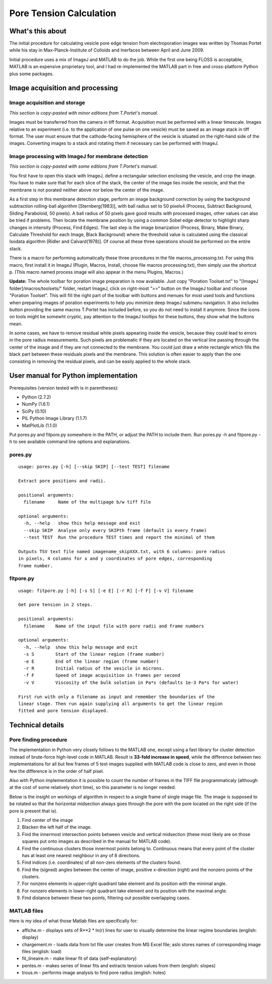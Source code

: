 Pore Tension Calculation
========================

What's this about
-----------------

The initial procedure for calculating vesicle pore edge tension from electroporation 
images was written by Thomas Portet while his stay in Max-Planck-Institute of 
Colloids and Inerfaces between April and June 2009.

Initial procedure uses a mix of ImageJ and MATLAB to do the job. 
While the first one being FLOSS is acceptable, MATLAB is an expensive 
proprietary tool, and I had re-implemented the MATLAB part in 
free and cross-platform Python plus some packages.


Image acquisition and processing
--------------------------------

Image acquisition and storage
~~~~~~~~~~~~~~~~~~~~~~~~~~~~~
*This section is copy-pasted with minor editions from T.Portet's manual.*

Images must be transferred from the camera in tiff format. 
Acquisition must be performed with a linear timescale. Images relative to an 
experiment (i.e. to the application of one pulse on one vesicle) must be saved 
as an image stack in tiff format. The user must ensure that the cathode-facing 
hemisphere of the vesicle is situated on the right-hand side of the images. 
Converting images to a stack and rotating them if necessary can be performed with ImageJ.

Image processing with ImageJ for membrane detection
~~~~~~~~~~~~~~~~~~~~~~~~~~~~~~~~~~~~~~~~~~~~~~~~~~~
*This section is copy-pasted with some editions from T.Portet's manual.*

You first have to open this stack with ImageJ, define a rectangular selection 
enclosing the vesicle, and crop the image. You have to make sure that for 
each slice of the stack, the center of the image lies inside the vesicle,
and that the membrane is not porated neither above nor below the center of the 
image.

As a first step in this membrane detection stage, perform an image background 
correction by using the background subtraction rolling-ball algorithm 
[Sternberg(1983)], with ball radius set to 50 pixels4 (Process, 
Subtract Background, Sliding Paraboloid, 50 pixels). A ball radius of 
50 pixels gave good results with processed images, other values can also 
be tried if problems. Then locate the membrane position by using a common Sobel 
edge detector to highlight sharp changes in intensity (Process, Find Edges). 
The last step is the image binarization (Process, Binary, Make Binary, Calculate
Threshold for each Image, Black Background) where the threshold value is 
calculated using the classical Isodata algorithm [Ridler and Calvard(1978)]. 
Of course all these three operations should be performed on the entire stack. 

There is a macro for performing automatically these three procedures 
in the file macros_processing.txt. For using this macro, first install it in ImageJ 
(Plugin, Macros, Install, choose file macros processing.txt), then simply use 
the shortcut p. (This macro named process image will also appear in the menu
Plugins, Macros.)

**Update:** The whole toolbar for poration image preparation is now available.
Just copy "Poration Toolset.txt" to "[ImageJ folder]/macros/toolsets/" folder, 
restart ImageJ, click on right-most ">>" button on the ImageJ toolbar and choose
"Poration Toolset". This will fill the right part of the toolbar with buttons 
and menues for most used tools and functions when preparing images of 
poration experiments to help you minimize deep ImageJ submenu navigation. 
It also includes button providing the same macros T.Portet has included before,
so you do not need to install it anymore. Since the icons on tools might 
be somewht cryptic, pay attention to the ImageJ tooltips for these buttons, 
they show what the buttons mean.

In some cases, we have to remove residual white pixels appearing inside the 
vesicle, because they could lead to errors in the pore radius measurements. 
Such pixels are problematic if they are located on the vertical line passing 
through the center of the image and if they are not connected to the membrane. 
You could just draw a white rectangle which fills the black part between these 
residuals pixels and the membrane. This solution is often easier to apply than 
the one consisting in removing the residual pixels, and can be easily applied 
to the whole stack.

User manual for Python implementation
-------------------------------------

Prerequisites (version tested with is in parentheses):

- Python (2.7.2)
- NumPy (1.6.1)
- SciPy (0.10)
- PIL Python Image Library (1.1.7)
- MatPlotLib (1.1.0)

Put pores.py and fitpore.py somewhere in the PATH, or adjust the PATH to include them.
Run pores.py -h and fitpore.py -h to see available command line options and explanations.

pores.py
~~~~~~~~

::

	usage: pores.py [-h] [--skip SKIP] [--test TEST] filename

	Extract pore positions and radii.

	positional arguments:
	  filename     Name of the multipage b/w tiff file

	optional arguments:
	  -h, --help   show this help message and exit
	  --skip SKIP  Analyse only every SKIPth frame (default is every frame)
	  --test TEST  Run the procedure TEST times and report the minimal of them

	Outputs TSV text file named imagename_skipXXX.txt, with 6 columns: pore radius
	in pixels, 4 columns for x and y coordinates of pore edges, corresponding
	frame number.
  
fitpore.py
~~~~~~~~~~

::

	usage: fitpore.py [-h] [-s S] [-e E] [-r R] [-f F] [-v V] filename

	Get pore tension in 2 steps.

	positional arguments:
	  filename    Name of the input file with pore radii and frame numbers

	optional arguments:
	  -h, --help  show this help message and exit
	  -s S        Start of the linear region (frame number)
	  -e E        End of the linear region (frame number)
	  -r R        Initial radius of the vesicle in microns.
	  -f F        Speed of image acquisition in frames per second
	  -v V        Viscosity of the bulk solution in Pa*s (defaults 1e-3 Pa*s for water)

	First run with only a filename as input and remember the boundaries of the
	linear stage. Then run again supplying all arguments to get the linear region
	fitted and pore tension displayed.


Technical details
-----------------

Pore finding procedure
~~~~~~~~~~~~~~~~~~~~~~

The implementation in Python very closely follows to the MATLAB one, except 
using a fast library for cluster detection instead of brute-force high-level 
code in MATLAB. Result is **33-fold increase in speed**, while the difference between 
two implementations for all but few frames of 5 test images supplied with 
MATLAB code is close to zero, and even in those few the difference is 
in the order of half pixel.

Also with Python implementation it is possible to count the number of frames 
in the TIFF file programmaticaly (although at the cost of some relatively short time), 
so this parameter is no longer needed.

Below is the insight on workings of algorithm in respect to a single frame 
of single image file. The image is supposed to be rotated so that 
the horizontal midsection always goes through the pore with the pore located 
on the right side (if the pore is present that is). 

#. Find center of the image
#. Blacken the left half of the image.
#. Find the innermost intersection points between vesicle and vertical midsection
   (these most likely are on those squares put onto images as described in the 
   manual for MATLAB code).
#. Find the continuous clusters those innermost points belong to. Continuous means 
   that every point of the cluster has at least one nearest neighbour 
   in any of 8 directions.
#. Find indices (i.e. coordinates) of all non-zero elements of the clusters found.
#. Find the (signed) angles between the center of image, 
   positive x-direction (right) and the nonzero points of the clusters.
#. For nonzero elements in upper-right quadrant take element and its position 
   with the minimal angle.
#. For nonzero elements in lower-right quadrant take element and its position 
   with the maximal angle.
#. Find distance between these two points, filtering out possible overlapping cases.

MATLAB files
~~~~~~~~~~~~

Here is my idea of what those Matlab files are specifically for:

- affiche.m - displays sets of R**2 * ln(r) lines for user to visually determine 
  the linear regime boundaries (english: display)
- chargement.m - loads data from txt file user creates from MS Excel file;
  aslo stores names of corresponding image files (english: load)
- fit_lineaire.m - make linear fit of data (self-explanatory)
- pentes.m - makes series of linear fits and extracts tension values from them 
  (english: slopes)
- trous.m - performs image analysis to find pore radius (english: holes)